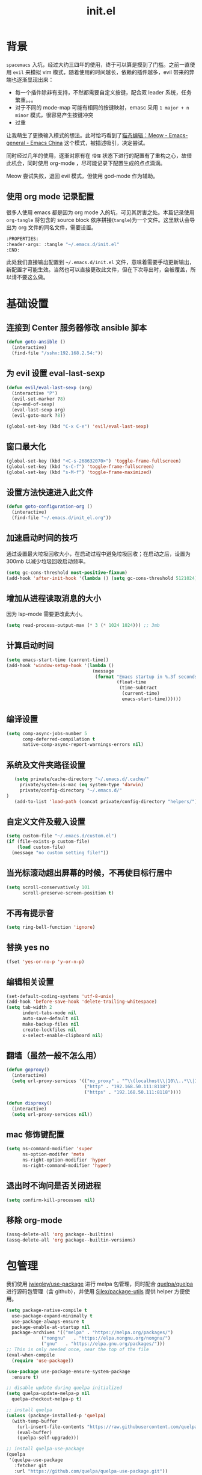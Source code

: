 :PROPERTIES:
:ID:       52F81E86-D8C4-4A74-B8C4-EE0A32CA7100
:header-args: :tangle "~/.emacs.d/init.el"
:END:
#+title: init.el

* 背景
  =spacemacs= 入坑，经过大约三四年的使用，终于可以算是摸到了门槛。之前一直使用 =evil= 来模拟 vim 模式，随着使用的时间越长，依赖的插件越多，evil 带来的弊端也逐渐显现出来：
  - 每一个插件除非有支持，不然都需要自定义按键，配合双 leader 系统，任务繁重。。。
  - 对于不同的 mode-map 可能有相同的按键映射，emasc 采用 =1 major + n minor= 模式，很容易产生按键冲突
  - 过重

  让我萌生了更换输入模式的想法。此时恰巧看到了[[https://emacs-china.org/t/meow/15679][猫态编辑：Meow - Emacs-general - Emacs China]] 这个模式，被描述吸引，决定尝试。

  同时经过几年的使用，逐渐对原有在 =懵懂= 状态下进行的配置有了重构之心，故借此机会，同时使用 org-mode ，尽可能记录下配置生成的点点滴滴。

  Meow 尝试失败，退回 evil 模式，但使用 god-mode 作为辅助。
** 使用 org mode 记录配置
   很多人使用 emacs 都是因为 org mode 入的坑，可见其厉害之处。本篇记录使用 =org-tangle= 将包含的 source block 依序拼接(=tangle=)为一个文件。这里默认会导出为 org 文件的同名文件，需要设置。

   #+begin_src emacs-lisp :tangle no
     :PROPERTIES:
     :header-args: :tangle "~/.emacs.d/init.el"
     :END:
   #+end_src

   此处我们直接输出配置到 =~/.emacs.d/init.el= 文件，意味着需要手动更新输出，新配置才可能生效。当然也可以直接更改此文件，但在下次导出时，会被覆盖，所以请不要这么做。

* 基础设置

** 连接到 Center 服务器修改 ansible 脚本
#+begin_src emacs-lisp
  (defun goto-ansible ()
    (interactive)
    (find-file "/sshx:192.168.2.54:"))
#+end_src
** 为 evil 设置 eval-last-sexp
#+begin_src emacs-lisp
  (defun evil/eval-last-sexp (arg)
    (interactive "P")
    (evil-set-marker ?8)
    (sp-end-of-sexp)
    (eval-last-sexp arg)
    (evil-goto-mark ?8))

  (global-set-key (kbd "C-x C-e") 'evil/eval-last-sexp)
#+end_src
** 窗口最大化
   #+begin_src emacs-lisp
     (global-set-key (kbd "<C-s-268632070>") 'toggle-frame-fullscreen)
     (global-set-key (kbd "s-C-f") 'toggle-frame-fullscreen)
     (global-set-key (kbd "s-M-f") 'toggle-frame-maximized)
   #+end_src

** 设置方法快速进入此文件
   #+begin_src emacs-lisp
     (defun goto-configuration-org ()
       (interactive)
       (find-file "~/.emacs.d/init_el.org"))
   #+end_src
** 加速启动时间的技巧
   通过设置最大垃圾回收大小，在启动过程中避免垃圾回收；在启动之后，设置为 300mb 以减少垃圾回收启动频率。
   #+begin_src emacs-lisp
     (setq gc-cons-threshold most-positive-fixnum)
     (add-hook 'after-init-hook '(lambda () (setq gc-cons-threshold 5121024)))
   #+end_src
** 增加从进程读取消息的大小
   因为 lsp-mode 需要更改此大小。
   #+begin_src emacs-lisp
     (setq read-process-output-max (* 3 (* 1024 1024))) ;; 3mb
   #+end_src
** 计算启动时间
 #+begin_src emacs-lisp
   (setq emacs-start-time (current-time))
   (add-hook 'window-setup-hook '(lambda ()
                                   (message
                                    (format "Emacs startup in %.3f seconds"
                                            (float-time
                                             (time-subtract
                                              (current-time)
                                              emacs-start-time))))))
 #+end_src
** 编译设置
 #+begin_src emacs-lisp
   (setq comp-async-jobs-number 5
         comp-deferred-compilation t
         native-comp-async-report-warnings-errors nil)
 #+end_src
** 系统及文件夹路径设置
 #+begin_src emacs-lisp
   (setq private/cache-directory "~/.emacs.d/.cache/"
	 private/system-is-mac (eq system-type 'darwin)
	 private/config-directory "~/.emacs.d/"
)
   (add-to-list 'load-path (concat private/config-directory "helpers/"))
 #+end_src
** 自定义文件及载入设置
 #+begin_src emacs-lisp
   (setq custom-file "~/.emacs.d/custom.el")
   (if (file-exists-p custom-file)
       (load custom-file)
     (message "no custom setting file!"))
 #+end_src
** 当光标滚动超出屏幕的时候，不再使目标行居中
  #+begin_src emacs-lisp
    (setq scroll-conservatively 101
          scroll-preserve-screen-position t)
  #+end_src
** 不再有提示音
  #+begin_src emacs-lisp
    (setq ring-bell-function 'ignore)
  #+end_src
** 替换 yes no
   #+begin_src emacs-lisp
     (fset 'yes-or-no-p 'y-or-n-p)
   #+end_src
** 编辑相关设置
   #+begin_src emacs-lisp
     (set-default-coding-systems 'utf-8-unix)
     (add-hook 'before-save-hook 'delete-trailing-whitespace)
     (setq tab-width 2
           indent-tabs-mode nil
           auto-save-default nil
           make-backup-files nil
           create-lockfiles nil
           x-select-enable-clipboard nil)
   #+end_src
** 翻墙（虽然一般不怎么用）
   #+begin_src emacs-lisp
     (defun goproxy()
       (interactive)
       (setq url-proxy-services '(("no_proxy" . "^\\(localhost\\|10\\..*\\|192\\.168\\..*\\)")
                                  ("http" . "192.168.50.111:8118")
                                  ("https" . "192.168.50.111:8118"))))

     (defun disproxy()
       (interactive)
       (setq url-proxy-services nil))
   #+end_src
** mac 修饰键配置
   #+begin_src emacs-lisp
     (setq ns-command-modifier 'super
           ns-option-modifer 'meta
           ns-right-option-modifier 'hyper
           ns-right-command-modifier 'hyper)
   #+end_src
** 退出时不询问是否关闭进程
#+begin_src emacs-lisp
  (setq confirm-kill-processes nil)
#+end_src

** 移除 org-mode
#+begin_src emacs-lisp
  (assq-delete-all 'org package--builtins)
  (assq-delete-all 'org package--builtin-versions)
#+end_src
* 包管理
  我们使用 [[https://github.com/jwiegley/use-package][jwiegley/use-package]] 进行 melpa 包管理，同时配合 [[https://github.com/quelpa/quelpa][quelpa/quelpa]] 进行源码包管理（含 github），并使用 [[https://github.com/Silex/package-utils][Silex/package-utils]] 提供 helper 方便使用。

#+begin_src emacs-lisp
  (setq package-native-compile t
	use-package-expand-minimally t
	use-package-always-ensure t
	package-enable-at-startup nil
	package-archives '(("melpa" . "https://melpa.org/packages/")
			   ("nongnu"   . "https://elpa.nongnu.org/nongnu/")
			   ("gnu"   . "https://elpa.gnu.org/packages/")))
  ;; This is only needed once, near the top of the file
  (eval-when-compile
    (require 'use-package))

  (use-package use-package-ensure-system-package
    :ensure t)

  ;; disable update during quelpa initialized
  (setq quelpa-update-melpa-p nil
	quelpa-checkout-melpa-p t)

  ;; install quelpa
  (unless (package-installed-p 'quelpa)
    (with-temp-buffer
      (url-insert-file-contents "https://raw.githubusercontent.com/quelpa/quelpa/master/quelpa.el")
      (eval-buffer)
      (quelpa-self-upgrade)))

  ;; install quelpa-use-package
  (quelpa
   '(quelpa-use-package
     :fetcher git
     :url "https://github.com/quelpa/quelpa-use-package.git"))

  (require 'quelpa-use-package)
  (quelpa-use-package-activate-advice)

  ;;(use-package benchmark-init
  ;;  :config
  ;;  (add-hook 'after-init-hook 'benchmark-init/deactivate))

  (use-package package-utils
    :defer t)
#+end_src
* 环境变量
  #+begin_src emacs-lisp
    (use-package exec-path-from-shell
      :config
      (exec-path-from-shell-initialize))
  #+end_src
* 按键管理
** Evil
经过 Meow 的试用，还是决定退回 evil 了。。。
#+begin_src emacs-lisp
  (use-package evil
    :init
    (setq evil-shift-width 2
	  evil-flash-delay 1
	  evil-want-integration nil
	  evil-undo-system 'undo-redo
	  evil-want-integration t
	  evil-want-keybinding nil)
    (evil-mode)				;
    :config
    (defun copy-to-clipboard()
      "Copies selection to x-clipboard."
      (interactive)
      (if (display-graphic-p)
	  (progn
	    (if (use-region-p)
		(progn
		  (evil-yank (region-beginning) (region-end) t (evil-use-register ?+))
		  (message "Yanked region to clipboard!")
		  (deactivate-mark))
	      (message "No region active; can't yank to clipboard!"))
	    )
	))

    (defun paste-from-clipboard ()
      "Pastes from x-clipboard."
      (interactive)
      (evil-paste-after 1 (evil-use-register ?+))
      )
    (general-define-key
     :states 'insert
     "\C-h" 'delete-backward-char
     "\C-d" 'delete-char)
    (general-define-key
     "s-c" 'copy-to-clipboard
     "s-v" 'paste-from-clipboard)
    (mapc #'evil-declare-ignore-repeat
	  '(kill-this-buffer
	    ido-kill-buffer
	    save-buffer
	    split-window-below
	    split-window-below-and-focus
	    split-window-right
	    split-window-right-and-focus
	    switch-window)))
#+end_src
** 绑定
  +meow 提供了一些全局的绑定方法，但基本均基于 normal state 或者 leader key ，无法根据 keymap 设置按键，故引入 general 。+
#+begin_src emacs-lisp
  (use-package general
    :config
    (general-create-definer common-leader
      :prefix-name "SPC"
      :keymaps 'override
      :non-normal-prefix "C-SPC"
      :prefix "SPC"
      :states '(insert motion normal emacs))
    (general-create-definer local-leader
      :prefix-name "leader"
      :non-normal-prefix "C-,"
      :prefix ","
      :states '(insert motion normal emacs))
    (general-evil-setup)
    (general-auto-unbind-keys)
       (general-create-definer clear-spc
         :prefix-name "NOSPC"
         "SPC" nil)
    (common-leader
      "fed" 'goto-configuration-org
      "SPC" 'counsel-M-x))
#+end_src
** 提示
  keypad 模式由 meow 自己提供按键提示，其他提示由 which-key 提供。
#+begin_src emacs-lisp
  (use-package which-key
    :after god-mode
    :init
    (add-hook 'after-init-hook 'which-key-mode)
    :config
    (which-key-enable-god-mode-support))
#+end_src
** 按键及方法显示
   [[https://github.com/lewang/command-log-mode][lewang/command-log-mode: log commands to buffer]]
#+begin_src emacs-lisp
  (use-package command-log-mode
    :defer t
    :commands (command-log-mode))
#+end_src

** 注释
#+begin_src emacs-lisp
  (use-package evil-nerd-commenter
    :commands (evilnc-comment-or-uncomment-lines)
    :config
    (evilnc-default-hotkeys)
    :general
    (common-leader
      "gc" 'evilnc-comment-or-uncomment-lines))
#+end_src

** 其他 Evil 相关
#+begin_src emacs-lisp
  (use-package evil-matchit
    :hook (prog-mode . evil-matchit-mode))

  (use-package evil-surround
    :after evil
    :config (global-evil-surround-mode t)
    :general
    (general-define-key
     :states 'motion
     "s" 'evil-surround-region))

  (use-package evil-embrace
    :after evil-surround
    :config
    (evil-embrace-enable-evil-surround-integration))

  (use-package evil-visualstar
    :after evil
    :init
    (global-evil-visualstar-mode)
    :config
    (setq evil-visualstar/persistent t))
  (use-package evil-collection
    :after evil
    :config
    (evil-collection-init))
#+end_src
** 快捷键辅助 god-mode
#+begin_src emacs-lisp
  (use-package god-mode
    :config
    (setq god-mode-alist '((nil . "C-") ("m" . "M-") ("G" . "C-M-")))
    (evil-define-key 'god global-map "<escape>" 'evil-god-state-bail))

  (defun private/god-start ()
    (interactive)
    (evil-execute-in-god-state)
    (god-mode-self-insert))

  (use-package evil-god-state
    :general
    (common-leader
      "c" 'private/god-start
      "x" 'private/god-start
      "m" 'private/god-start
      "G" 'private/god-start))
#+end_src
* 外观
** modeline
#+begin_src emacs-lisp :tangle no
  (defun my-doom-modeline--font-height ()
    "Calculate the actual char height of the mode-line."
    (+ (frame-char-height) 2))

  (use-package doom-modeline
    :init
    (add-hook 'after-init-hook (lambda ()
				 (doom-modeline-mode)
				 (column-number-mode)
				 (doom-modeline-def-modeline 'my-line
				   '(bar workspace-name modals buffer-info buffer-position)
				   '(input-method checker major-mode parrot lsp))
				 (defun setup-custom-doom-modeline ()
				   (interactive)
				   (doom-modeline-set-modeline 'my-line 'default))
				 (setup-custom-doom-modeline)))
    :config
    (advice-add 'doom-modeline--font-height :override 'my-doom-modeline--font-height)
    ;; (set-face-attribute 'mode-line nil :height 100)
    ;; (set-face-attribute 'mode-line-inactive nil :height 100)
    (setq doom-modeline-buffer-modification-icon nil
	  doom-modeline-buffer-state-icon nil
	  doom-modeline-buffer-file-name-style 'file-name))
#+end_src
#+begin_src emacs-lisp
  (use-package spaceline
    :init
    (setq powerline-image-apple-rgb t
	  powerline-height 24
	  spaceline-buffer-size-p nil
	  spaceline-evil-state-p t
	  spaceline-flycheck-error-p t
	  spaceline-flycheck-warning-p t
	  spaceline-flycheck-info-p t
	  spaceline-minor-modes-p nil
	  spaceline-anzu-p t
	  spaceline-projectile-root-p nil
	  spaceline-version-control-p nil
	  spaceline-org-pomodoro-p nil
	  powerline-default-separator 'box
	  spaceline-separator-dir-left '(right . right)
	  spaceline-separator-dir-right '(left . left)
	  spaceline-highlight-face-func 'spaceline-highlight-face-evil-state
	  spaceline-workspace-numbers-unicode t)
    (add-hook 'after-init-hook #'spaceline-emacs-theme))
#+end_src

#+begin_src emacs-lisp
  (use-package evil-anzu
    :init
    (global-anzu-mode +1)
    (setq anzu-cons-mode-line-p nil))
#+end_src
** theme
#+begin_src emacs-lisp
  (use-package doom-themes
    :init
    (setq doom-themes-enable-bold t
	  doom-themes-enable-italic t)
    (defun load-doom-theme (frame)
      (select-frame frame)
      (load-theme 'doom-one t))
    (if (daemonp)
	(add-hook 'after-make-frame-functions 'load-doom-theme)
      (load-theme 'doom-one t)))
#+end_src

** 关闭滚动条和工具条
   #+begin_src emacs-lisp
     (scroll-bar-mode -1)
     (tool-bar-mode -1)
   #+end_src

** 小猫咪 nyan-mode
#+begin_src emacs-lisp
  (use-package nyan-mode
    :init
    (add-hook 'after-init-hook 'nyan-mode))
#+end_src
** 彩色括号及高亮TODO
   #+begin_src emacs-lisp
     (use-package rainbow-delimiters
       :hook (prog-mode . rainbow-delimiters-mode))

     (use-package hl-todo
       :hook (prog-mode . hl-todo-mode))
   #+end_src
** posframe
   #+begin_src emacs-lisp
     (use-package posframe
       :defer t)
   #+end_src
** 不显示欢迎界面
   #+begin_src emacs-lisp
     (setq inhibit-startup-screen t)
   #+end_src
** 显示 region 中的空格和 tab
本身是有个模式可以全局显示空格和 tab 的，但是平时也不怎么用不到，也丑，就先算了。。。现在发现了一个只针对 region 显示的，感觉应该挺好用的。。。
#+begin_src emacs-lisp
  (use-package whitespace4r
    :quelpa (whitespace4r :fetcher github :repo "twlz0ne/whitespace4r.el" :branch "main")
    :init
    (whitespace4r-mode))
#+end_src

#+RESULTS:
: whitespace4r

* 窗口管理
  因为 centaur tabs 有点问题，所以先禁止掉。
  快捷键设置向 item 靠拢。
   #+begin_src emacs-lisp :tangle no
     (use-package centaur-tabs
       :defer t
       :config
       (general-define-key
        "s-1" 'centaur-tabs-select-visible-tab
        "s-2" 'centaur-tabs-select-visible-tab
        "s-3" 'centaur-tabs-select-visible-tab
        "s-4" 'centaur-tabs-select-visible-tab
        "s-5" 'centaur-tabs-select-visible-tab
        "s-6" 'centaur-tabs-select-visible-tab
        "s-7" 'centaur-tabs-select-visible-tab
        "s-t" 'centaur-tabs--create-new-tab)
       (centaur-tabs-mode t)
       (setq centaur-tabs-height 20
             centaur-tabs-set-bar 'left
             centaur-tabs-close-button "x"
             centaur-tabs-set-close-button nil
             ;;centaur-tabs--buffer-show-groups t
             centaur-tabs-set-modified-marker t
             ;;centaur-tabs-label-fixed-length 10
             centaur-tabs-set-icons t))
   #+end_src

   #+begin_src emacs-lisp
     (use-package eyebrowse
       :defer t
       :init
       (add-hook 'after-init-hook 'eyebrowse-mode)
       (setq eyebrowse-keymap-prefix "")
       :config
       (general-define-key
	"H-1" 'eyebrowse-switch-to-window-config-1
	"H-2" 'eyebrowse-switch-to-window-config-2
	"H-3" 'eyebrowse-switch-to-window-config-3
	"H-4" 'eyebrowse-switch-to-window-config-4
	"H-5" 'eyebrowse-switch-to-window-config-5
	"H-6" 'eyebrowse-switch-to-window-config-6
	"H-7" 'eyebrowse-switch-to-window-config-7
	"H-8" 'eyebrowse-switch-to-window-config-8
	"H-9" 'eyebrowse-switch-to-window-config-9
	"H-`" 'eyebrowse-rename-window-config
	"H-q" 'eyebrowse-close-window-config
	"s-t" 'eyebrowse-create-window-config))

     (use-package switch-window
       :init
       (setq switch-window-auto-resize-window t
	     switch-window-minibuffer-shortcut ?z)
       (general-define-key
	"s-d" 'switch-window-then-split-right
	"s-[" 'windmove-left
	"s-]" 'windmove-right
	"s-w" 'delete-window
	"H-t" 'switch-window))
   #+end_src
* 自动 revert
  #+begin_src emacs-lisp :tangle no
    (use-package autorevert
      :defer t
      :ensure nil
      :hook (after-init . global-auto-revert-mode))
  #+end_src
* 字体及输入法（中文）

#+begin_src c :tangle "~/.emacs.d/helpers/emacs-module.h"

  /* emacs-module.h - GNU Emacs module API.

     Copyright (C) 2015-2016 Free Software Foundation, Inc.

     This file is part of GNU Emacs.

     GNU Emacs is free software: you can redistribute it and/or modify
     it under the terms of the GNU General Public License as published by
     the Free Software Foundation, either version 3 of the License, or (at
     your option) any later version.

     GNU Emacs is distributed in the hope that it will be useful,
     but WITHOUT ANY WARRANTY; without even the implied warranty of
     MERCHANTABILITY or FITNESS FOR A PARTICULAR PURPOSE.  See the
     GNU General Public License for more details.

     You should have received a copy of the GNU General Public License
     along with GNU Emacs.  If not, see <http://www.gnu.org/licenses/>.  */

  #ifndef EMACS_MODULE_H
  #define EMACS_MODULE_H

  #include <stdint.h>
  #include <stddef.h>
  #include <stdbool.h>

  #if defined __cplusplus && __cplusplus >= 201103L
  # define EMACS_NOEXCEPT noexcept
  #else
  # define EMACS_NOEXCEPT
  #endif

  #ifdef __cplusplus
  extern "C" {
  #endif

    /* Current environment.  */
    typedef struct emacs_env_25 emacs_env;

    /* Opaque pointer representing an Emacs Lisp value.
       BEWARE: Do not assume NULL is a valid value!  */
    typedef struct emacs_value_tag *emacs_value;

    enum emacs_arity { emacs_variadic_function = -2 };

    /* Struct passed to a module init function (emacs_module_init).  */
    struct emacs_runtime
    {
      /* Structure size (for version checking).  */
      ptrdiff_t size;

      /* Private data; users should not touch this.  */
      struct emacs_runtime_private *private_members;

      /* Return an environment pointer.  */
      emacs_env *(*get_environment) (struct emacs_runtime *ert);
    };


    /* Function prototype for the module init function.  */
    typedef int (*emacs_init_function) (struct emacs_runtime *ert);

    /* Function prototype for the module Lisp functions.  */
    typedef emacs_value (*emacs_subr) (emacs_env *env, ptrdiff_t nargs,
				       emacs_value args[], void *data);

    /* Possible Emacs function call outcomes.  */
    enum emacs_funcall_exit
      {
	/* Function has returned normally.  */
	emacs_funcall_exit_return = 0,

	/* Function has signaled an error using `signal'.  */
	emacs_funcall_exit_signal = 1,

	/* Function has exit using `throw'.  */
	emacs_funcall_exit_throw = 2,
      };

    struct emacs_env_25
    {
      /* Structure size (for version checking).  */
      ptrdiff_t size;

      /* Private data; users should not touch this.  */
      struct emacs_env_private *private_members;

      /* Memory management.  */

      emacs_value (*make_global_ref) (emacs_env *env,
				      emacs_value any_reference);

      void (*free_global_ref) (emacs_env *env,
			       emacs_value global_reference);

      /* Non-local exit handling.  */

      enum emacs_funcall_exit (*non_local_exit_check) (emacs_env *env);

      void (*non_local_exit_clear) (emacs_env *env);

      enum emacs_funcall_exit (*non_local_exit_get)
      (emacs_env *env,
       emacs_value *non_local_exit_symbol_out,
       emacs_value *non_local_exit_data_out);

      void (*non_local_exit_signal) (emacs_env *env,
				     emacs_value non_local_exit_symbol,
				     emacs_value non_local_exit_data);

      void (*non_local_exit_throw) (emacs_env *env,
				    emacs_value tag,
				    emacs_value value);

      /* Function registration.  */

      emacs_value (*make_function) (emacs_env *env,
				    ptrdiff_t min_arity,
				    ptrdiff_t max_arity,
				    emacs_value (*function) (emacs_env *env,
							     ptrdiff_t nargs,
							     emacs_value args[],
							     void *)
				    EMACS_NOEXCEPT,
				    const char *documentation,
				    void *data);

      emacs_value (*funcall) (emacs_env *env,
			      emacs_value function,
			      ptrdiff_t nargs,
			      emacs_value args[]);

      emacs_value (*intern) (emacs_env *env,
			     const char *symbol_name);

      /* Type conversion.  */

      emacs_value (*type_of) (emacs_env *env,
			      emacs_value value);

      bool (*is_not_nil) (emacs_env *env, emacs_value value);

      bool (*eq) (emacs_env *env, emacs_value a, emacs_value b);

      intmax_t (*extract_integer) (emacs_env *env, emacs_value value);

      emacs_value (*make_integer) (emacs_env *env, intmax_t value);

      double (*extract_float) (emacs_env *env, emacs_value value);

      emacs_value (*make_float) (emacs_env *env, double value);

      /* Copy the content of the Lisp string VALUE to BUFFER as an utf8
	 null-terminated string.

	 SIZE must point to the total size of the buffer.  If BUFFER is
	 NULL or if SIZE is not big enough, write the required buffer size
	 to SIZE and return false.

	 Note that SIZE must include the last null byte (e.g. "abc" needs
	 a buffer of size 4).

	 Return true if the string was successfully copied.  */

      bool (*copy_string_contents) (emacs_env *env,
				    emacs_value value,
				    char *buffer,
				    ptrdiff_t *size_inout);

      /* Create a Lisp string from a utf8 encoded string.  */
      emacs_value (*make_string) (emacs_env *env,
				  const char *contents, ptrdiff_t length);

      /* Embedded pointer type.  */
      emacs_value (*make_user_ptr) (emacs_env *env,
				    void (*fin) (void *) EMACS_NOEXCEPT,
				    void *ptr);

      void *(*get_user_ptr) (emacs_env *env, emacs_value uptr);
      void (*set_user_ptr) (emacs_env *env, emacs_value uptr, void *ptr);

      void (*(*get_user_finalizer) (emacs_env *env, emacs_value uptr))
      (void *) EMACS_NOEXCEPT;
      void (*set_user_finalizer) (emacs_env *env,
				  emacs_value uptr,
				  void (*fin) (void *) EMACS_NOEXCEPT);

      /* Vector functions.  */
      emacs_value (*vec_get) (emacs_env *env, emacs_value vec, ptrdiff_t i);

      void (*vec_set) (emacs_env *env, emacs_value vec, ptrdiff_t i,
		       emacs_value val);

      ptrdiff_t (*vec_size) (emacs_env *env, emacs_value vec);
    };

    /* Every module should define a function as follows.  */
    extern int emacs_module_init (struct emacs_runtime *ert);

  #ifdef __cplusplus
  }
  #endif

  #endif /* EMACS_MODULE_H */
#+end_src

#+begin_src emacs-lisp
  (setq private/rime-directory (concat private/config-directory "rime/")
	rime-emacs-module-header-root (concat private/config-directory "helpers/"))

  (use-package cnfonts
    :ensure t
    :after all-the-icons
    :init
    (add-hook 'cnfonts-set-font-finish-hook '(lambda (fontsizes-list)
					       (set-fontset-font t 'unicode (font-spec :family "all-the-icons") nil 'append)))
    (add-hook 'after-init-hook 'cnfonts-enable)
    (setq cnfonts-use-face-font-rescale t
	  cnfonts-default-fontsize 24)
    :config
    (general-define-key
     "s-=" 'cnfonts-increase-fontsize
     "s--" 'cnfonts-decrease-fontsize))

  (use-package rime
    :defer t
    :custom
    (default-input-method "rime")
    :init
    (setq rime-librime-root (concat private/rime-directory "dist/")
	  rime-show-candidate 'posframe
	  rime-posframe-style 'vertical
	  rime-show-preedit 'inline
	  rime-disable-predicates '(rime-predicate-hydra-p
				    rime-predicate-prog-in-code-p
				    rime-predicate-punctuation-after-ascii-p))
    (global-set-key (kbd "s-SPC") 'toggle-input-method)
    (general-define-key
     :keymaps 'rime-active-mode-map
     "M-j" 'rime-inline-ascii))
#+end_src
* Org Mode
  算是重头戏了。。。我也是菜鸟，之前使用 evil 自定义按键，其实有些功能是很少用的。这次换为 =meow= 之后，使用原生快捷键看看效果。
** org 根路径
   真实路径在 icloud 中。
#+begin_src emacs-lisp
  (setq base-directory  (file-truename "~/KentonBase/")
	private/book-directory (concat base-directory "publications/")
	org-directory (concat base-directory "orgs/"))
#+end_src
** Org-capture
#+begin_src emacs-lisp
  (use-package org-mac-link
    :after org
    :quelpa (org-mac-link :fetcher gitlab :repo "aimebertrand/org-mac-link" :branch "main")
    :commands (org-mac-skim-insert-page
	       org-mac-safari-insert-frontmost-url
	       org-mac-finder-insert-selected))
#+end_src
** Ebook Reader
   org-mode 用来干嘛呢？对吧？
*** epub
#+begin_src emacs-lisp
  (use-package nov
    :mode ("\\.epub\\'" . nov-mode)
    :init
    (setq nov-save-place-file (concat org-directory "nov-places"))
    :config
    (clear-spc
      :keymaps 'nov-mode-map))
    #+end_src
*** pdf(skim)
    #+begin_src emacs-lisp :tangle "~/.emacs.d/helpers/skim.el"
      ;;; Public Domain by Stian Haklev 2014
      ;;; heavily under construction, mostly built for my own use, but
      ;;; feel free to improve and make more general
      ;;; I keep all my academic PDFs in the same directory, and want special
      ;;; handling for them - eventually I'll check if the PDF is in that dir
      ;;; and if not, I'll insert the whole path in the org-link etc.

      ;;; based on https://github.com/houshuang/skim-emacs/blob/master/skim.el

      (require 'org-mac-link)

      (defun skim-page (&optional offset)
	(interactive)
	(when (not offset) (setq offset 1))
	(do-applescript (format "
      tell document 1 of application \"Skim\" to set a to index of current page
      tell document 1 of application \"Skim\" to go to page (a + %d)
      a" offset)))

      (defun skim-page-absolute (offset)
	(interactive)
	(do-applescript (format "
      tell document 1 of application \"Skim\" to set a to index of current page
      tell document 1 of application \"Skim\" to go to page %d
      a" offset)))

      (defun skim-goto (page)
	(interactive "nPDF Page: ")
	(skim-page-absolute page))
      ;; (defun skim-get-highlights ()
      ;;   (interactive)
      ;;   (insert (do-applescript "
      ;; tell application \"Skim\"
      ;; 	set pageNotes to notes of page 3 of document 1
      ;; 	set out to \"\"
      ;; 	repeat with i in pageNotes
      ;; 		set txt to get text of i
      ;; 		set out to out & txt & \"\n\n\"
      ;; 	end repeat
      ;; end tell
      ;; out")))

      (defun skim-current-page ()
	(interactive)
	(skim-page 0))

      (defun skim-current-file ()
	(interactive)
	(do-applescript "tell document 1 of application \"Skim\" to set a to name
      a"))

      (defun skim-next-page ()
	(interactive)
	(skim-page 1))

      (defun skim-prev-page ()
	(interactive)
	(skim-page -1))

      (defun skim-kill-other-windows ()
	(interactive)
	(do-applescript "
      tell application \"Skim\"
	      set mainID to id of front window
	      -- insert your code
	      close (every window whose id ≠ mainID)
      end tell"))

      (defun open-link-in-skim ()
	(interactive)
	(let ((link (org-element-context)))
	  (if (string-equal (org-element-property :type link) "skim")
	      (progn
		(org-mac-skim-open (org-element-property :path link))
		(skim-kill-other-windows)
		(sleep-for 0 100)
		(do-applescript "tell application \"Emacs\" to activate"))
	    (message "It's not a skim link !!!"))))


      (defun skim-insert-book-link ()
	(interactive)
	(insert (skim-book-link)))

      (defun skim-insert-page-link ()
	(interactive)
	(insert (skim-page-link-without-book-name)))

      (defun skim-book-link ()
	"get book link into org with page 1 and description don't contain page number"
	(let* ((link-and-descr (as-get-skim-page-link))
	       (split-link (split-string link-and-descr "::split::"))
	       (link (car split-link))
	       (description (cadr split-link))
	       (book-link (concat (link-to-book link) "::1"))
	       (book-name (book-name description))
	       (org-link))
	  (when (not (string= link ""))
	    (setq org-link (org-link-make-string book-link book-name)))
	  (kill-new org-link)
	  org-link))

      (defun skim-page-link-without-book-name ()
	"only get page link with page number as description (without book name)"
	(let* ((link-and-descr (as-get-skim-page-link))
	       (split-link (split-string link-and-descr "::split::"))
	       (link (car split-link))
	       (description (cadr split-link))
	       (page-number (concat "p." (page-number description)))
	       (org-link))
	  (when (not (string= link ""))
	    (setq org-link (org-link-make-string link page-number)))
	  (kill-new org-link)
	  org-link))

      (defun link-to-book (link)
	(s-join "" (reverse (cdr (reverse (split-string link "::"))))))

      (defun page-number (description)
	(car (reverse (split-string description ", p\\."))))

      (defun book-name (description)
	(s-join "" (reverse (cdr (reverse (split-string description ", p\\."))))))

      (provide 'skim)
    #+end_src
*** DONE 设置翻页快捷键
    - State "DONE"       from "TODO"       [2021-11-14 Sun 21:55]
    检测当前是否有 nov buffer ，如果有，则执行 nov 翻页，否则执行 skim 翻页。
#+begin_src emacs-lisp
  (require 'skim)

  (defun nov-buffer-in-current ()
    (cl-find-if
     (lambda (window)
       (with-current-buffer (window-buffer window) (eq major-mode 'nov-mode)))
     (window-list)))

  (defun reader/scroll-up (arg)
    (interactive "P")
    (let ((nov-window (nov-buffer-in-current))
	  (current-window (get-buffer-window)))
      (if nov-window
	  (progn
	    (select-window nov-window)
	    (nov-scroll-up arg)
	    (select-window current-window))
	(skim-next-page))))

  (defun reader/scroll-down (arg)
    (interactive "P")
    (let ((nov-window (nov-buffer-in-current))
	  (current-window (get-buffer-window)))
      (if nov-window
	  (progn
	    (select-window nov-window)
	    (nov-scroll-down arg)
	    (select-window current-window))
	(skim-prev-page))))

  (defun reader/goto-pdf-first-page-or-nov-toc ()
    (interactive)
    (let ((nov-window (nov-buffer-in-current))
	  (current-window (get-buffer-window)))
      (if nov-window
	  (progn
	    (select-window nov-window)
	    (nov-goto-toc)
	    (select-window current-window))
	(skim-goto 1))))

#+end_src
** Helpers
*** tab 循环展开图片
#+begin_src emacs-lisp
  ;;; Only display inline images under current subtree.
  (defun org-display-subtree-inline-images (&optional state)
    "Toggle the display of inline images under current subtree.
  INCLUDE-LINKED is passed to `org-display-inline-images'."
    (interactive)
    (save-excursion
      (save-restriction
	(org-narrow-to-subtree)
	(let* ((beg (point-min))
	       (end (point-max))
	       (image-overlays (cl-intersection
				org-inline-image-overlays
				(overlays-in beg end)))
	       (display-inline-images-local
		(lambda ()
		  (org-display-inline-images t t beg end)
		  (setq image-overlays (cl-intersection
					org-inline-image-overlays
					(overlays-in beg end)))
		  (if (and (org-called-interactively-p) image-overlays)
		      (message "%d images displayed inline"
			       (length image-overlays)))))
	       (hide-inline-images-local
		(lambda ()
		  (org-remove-inline-images)
		  (message "Inline image display turned off"))))
	  (if state
	      (pcase state
		('subtree
		 (funcall display-inline-images-local))
		('folded
		 (funcall hide-inline-images-local)))
	    (if image-overlays
		(funcall display-inline-images-local)
	      (funcall hide-inline-images-local)))))))
#+end_src

*** 循环展开 properties
#+begin_src emacs-lisp
  (defun org-hide-properties ()
    "Hide all org-mode headline property drawers in buffer. Could be slow if it has a lot of overlays."
    (interactive)
    (save-excursion
      (goto-char (point-min))
      (while (re-search-forward
	      "^ *:properties:\n\\( *:.+?:.*\n\\)+ *:end:\n" nil t)
	(let ((ov_this (make-overlay (match-beginning 0) (match-end 0))))
	  (overlay-put ov_this 'display "")
	  (overlay-put ov_this 'hidden-prop-drawer t))))
    (put 'org-toggle-properties-hide-state 'state 'hidden))

  (defun org-show-properties ()
    "Show all org-mode property drawers hidden by org-hide-properties."
    (interactive)
    (remove-overlays (point-min) (point-max) 'hidden-prop-drawer t)
    (put 'org-toggle-properties-hide-state 'state 'shown))

  (defun org-toggle-properties ()
    "Toggle visibility of property drawers."
    (interactive)
    (if (eq (get 'org-toggle-properties-hide-state 'state) 'hidden)
	(org-show-properties)
      (org-hide-properties)))
#+end_src

*** mac 通知
依赖于终端软件 =terminal-notifier= 。
#+begin_src emacs-lisp
  (defun notify-osx (title message)
  (call-process "terminal-notifier"
                nil 0 nil
                "-group" "Emacs"
                "-title" title
                "-sender" "org.gnu.Emacs"
                "-mesage" message
                "-activate" "org.gnu.Emacs"))
#+end_src
** Org-babel
*** elixir
    #+begin_src emacs-lisp
      (use-package ob-elixir :after org)
    #+end_src
** 本体
#+begin_src emacs-lisp
  (use-package org
    :pin gnu
    :ensure nil
    :ensure-system-package terminal-notifier
    :defer t
    :init
    (org-babel-do-load-languages
     'org-babel-load-languages
     '((emacs-lisp . t)
       (elixir . t)
       (org . t)
       (haskell . t)
       (lisp . t)
       (plantuml . t)))
    ;;(R . t)))
    :config
    ;;; auto display inline images on Org TAB cycle expand headlines.
    ;; (add-hook 'org-mode-hook 'scimax-src-keymap-mode)
    (add-hook 'org-cycle-hook #'org-display-subtree-inline-images)
    (add-to-list 'org-export-backends 'md)
    (setq org-todo-keywords '((sequence "TODO(t/!)" "WAIT(w/!)" "|" "DONE(d/!)" "DELEGATED(g@)" "CANCELED(c@)"))
	  ;; org-default-notes-file org-agenda-file
	  org-archive-location (concat org-directory "Archived/" "%s_archive::")
	  org-id-locations-file (concat org-directory ".org-id-locations")
	  org-plantuml-jar-path (concat private/config-directory "plantuml-1.2021.16.jar")
	  org-log-done nil
	  ;; (nconc org-modules '(org-id))
	  ;; org-refile-targets '((org-agenda-files :maxlevel . 2))
	  org-refile-use-outline-path 'file
	  org-outline-path-complete-in-steps nil
	  org-refile-allow-creating-parent-nodes 'confirm
	  org-refile-use-cache t
	  org-startup-truncated nil
	  org-confirm-babel-evaluate nil
	  org-M-RET-may-split-line '((headline . nil) (item . nil) (default . t))
	  org-html-validation-link nil)
    ;; refresh cache when emacs idle 5 mins
    (run-with-idle-timer 300 t (lambda ()
				 (org-refile-cache-clear)
				 ;; (org-refile-get-targets)
				 (org-roam-db-sync))))
#+end_src
** 美观
   有时候反而觉得原始状态挺好看。。。而且这个插件极度影响性能。。。所以先禁止掉。
#+begin_src emacs-lisp :tangle no
  (use-package org-bullets
    :hook (org-mode . org-bullets-mode))
#+end_src
** TODO Org-ref
     查阅相关资料后，对于我这种没有知识整理，文档输出的人废物来说，无用。。。
     又发现想作到笔记的精确对应（按之前方案只能对应到页），几个成熟方案还是需要他。。。
     这里有个问题，是默认从 calibredb 生成的 bibtex 文件的 key 包含有中括号，会影响 org-ref 的解析，所以需要注意更改导出的 key 格式。

     #+begin_src emacs-lisp
       (setq publication-bib (concat base-directory "publication_catelog.bib")
	     collections-bib (concat base-directory "collections.bib"))

       (use-package ivy-bibtex
	 :defer t
	 :init
	 (setq bibtex-completion-bibliography `(,publication-bib)
	       bibtex-completion-pdf-field "file"
	       bibtex-completion-notes-path org-directory
	       bibtex-completion-library-path (concat base-directory "collections/")
	       bibtex-completion-display-formats '((article . "${=has-pdf=:1}${=has-note=:1} ${=type=:4} ${title:*} ${journal:40}")
						   (inbook . "${=has-pdf=:1}${=has-note=:1} ${=type=:4} ${title:*} Chapter ${chapter:32}")
						   (incollection . "${=has-pdf=:1}${=has-note=:1} ${=type=:4} ${title:*} ${booktitle:40}")
						   (inproceedings . "${=has-pdf=:1}${=has-note=:1} ${=type=:4} ${title:*} ${booktitle:40}")
						   (t . "${=has-pdf=:1}${=has-note=:1} ${=type=:4} ${title:*}"))
	       bibtex-completion-pdf-extension '(".pdf" ".djvu")))
       (use-package org-ref
	 :after org
	 :init
	 (setq reftex-default-bibliography `(,publication-bib ,collections-bib)
	       ;;org-ref-bibliography-notes (concat org-directory "ref-notes.org")
	       org-ref-default-bibliography `(,publication-bib ,collections-bib)
	       ;;org-ref-pdf-directory private/book-directory
	       calibredb-ref-default-bibliography publication-bib
	       org-ref-get-pdf-filename-function 'org-ref-get-mendeley-filename)
	 (require 'bibtex)

	 (setq bibtex-autokey-year-length 4
	       bibtex-autokey-name-year-separator "-"
	       bibtex-autokey-year-title-separator "-"
	       bibtex-autokey-titleword-separator "-"
	       bibtex-autokey-titlewords 2
	       bibtex-autokey-titlewords-stretch 1
	       bibtex-autokey-titleword-length 5
	       org-ref-bibtex-hydra-key-binding (kbd "H-b"))

	 (require 'org-ref-ivy)

	 (setq org-ref-insert-link-function 'org-ref-insert-link-hydra/body
	       org-ref-insert-cite-function 'org-ref-cite-insert-ivy
	       org-ref-insert-label-function 'org-ref-insert-label-link
	       org-ref-insert-ref-function 'org-ref-insert-ref-link
	       org-ref-cite-onclick-function (lambda (_) (org-ref-citation-hydra/body))))
       ;; org-ref-completion-library 'org-ref-ivy-cite-completion))

     #+end_src
** Agenda
#+begin_src emacs-lisp
  (defun org-refresh-agenda-files ()
    (interactive)
    (setq org-agenda-files (directory-files (concat org-directory "journal/") t ".org")))
#+end_src
** Bookmark
   使用 org 文件做了一个收藏夹。
#+begin_src emacs-lisp
  (setq private/bookmark-file (concat org-directory "bookmarks.org"))
  (defun open-bookmarks ()
    (interactive)
    (if (buffer-live-p "bookmarks.org")
	(pop-to-buffer "bookmarks.org")
      (find-file private/bookmark-file)))
#+end_src
** Org-roam
#+begin_src emacs-lisp
  (use-package org-roam
    :init
    (add-hook 'after-init-hook 'org-roam-setup)
    (setq org-roam-v2-ack t
	  org-roam-directory org-directory
	  org-roam-db-gc-threshold most-positive-fixnum
	  org-roam-db-location (concat org-directory "org-roam.db")
	  org-roam-dailies-directory "journal/")

    (require 'org-roam-protocol)
    :config
    (setq org-roam-node-display-template "${hierarchy:*}
  ${tags:20}")
    (setq org-roam-completion-everywhere t)
    (setq org-roam-completion-system 'ivy)
    (setq org-roam-capture-ref-templates
	  '(("b" "Bookmark" plain "%?\n*** ${title}\n:PROPERTIES:\n:ID: %(org-id-new)\n:ROAM_REFS: ${ref}\n:ROAM_EXCLUDE: t\n:END:" :if-new (file+olp "%(symbol-value 'bookmark-file)" ("Uncategorized")) :immediate-finish t :unnarrowed t :empty-lines-after 1))) ;;
    (setq org-roam-dailies-capture-templates
	  '(("d" "dailies" entry "* %<%R> %?" :target (file+head "%<%Y%m%d-%W>.org" "#+title: %<%Y-%m-%d>\n"))))
    ;; must after use-package org-roam
    (cl-defmethod org-roam-node-filetitle ((node org-roam-node))
      "Return the file TITLE for the node."
      (org-roam-get-keyword "TITLE" (org-roam-node-file node)))
    (cl-defmethod org-roam-node-hierarchy ((node org-roam-node))
      "Return the hierarchy for the node."
      (let ((title (org-roam-node-title node))
	    (olp (org-roam-node-olp node))
	    (level (org-roam-node-level node))
	    (filetitle (org-roam-node-filetitle node)))
	(concat
	 (if (> level 0) (concat filetitle " > "))
	 (if (> level 1) (concat (string-join olp " > ") " > "))
	 title))
      ))

  (use-package org-roam-bibtex
    :after org-roam)
#+end_src
** Org-clock
#+begin_src emacs-lisp
    (setq org-clock-clocked-in-display nil
	  org-clock-mode-line-total 'current)
#+end_src
** Org-pomodoro
   番茄钟。但暂不使用。
#+begin_src emacs-lisp :tangle no
  (use-package org-pomodoro
    :commands org-pomodoro
    :config
    (add-hook 'org-pomodoro-finished-hook
	      (lambda()
		(notify-osx "Pomodoro completed!" "Time for a break.")))
    (add-hook 'org-pomodoro-break-finished-hook
	      (lambda()
		(notify-osx "Pomodoro Short Break Finished!" "Ready for Another?")))
    (add-hook 'org-pomodoro-long-break-finished-hook
	      (lambda()
		(notify-osx "Pomodoro Long Break Finished!" "Ready for Another?")))
    (add-hook 'org-pomodoro-killed-hook
	      (lambda()
		(notify-osx "Pomodoro Killed!" "One does not simply kill a pomodoro!"))))
#+end_src
** Org-download
#+begin_src emacs-lisp
  (use-package org-download
    :after org
    :config
    (setq org-download-method 'directory
	  org-image-actual-width nil
	  org-download-screenshot-method "screencapture -i %s"
	  org-download-display-inline-images 'posframe
	  ;; disable DOWNLOAD link
	  org-download-annotate-function (lambda (_link) "")
	  org-download-image-attr-list '("#+ATTR_HTML: :width 70% :align center"))
    (setq-default org-download-image-dir (concat org-directory "images/")))
#+end_src
** Toc-org
#+begin_src emacs-lisp
  (use-package toc-org
    :init
    (add-hook 'org-mode-hook 'toc-org-mode))
#+end_src
** ox-hugo
#+begin_src emacs-lisp
  (use-package ox-hugo
    :after ox)
#+end_src
** Org-media-note
#+begin_src emacs-lisp
  (use-package org-media-note
    :hook (org-mode .  org-media-note-mode)
    :quelpa (org-media-note :fetcher github :repo "yuchen-lea/org-media-note" :branch "master")
    :config
    (require 'org-attach)
    (setq org-media-note-screenshot-image-dir (concat org-directory "images/org-media/")))
#+end_src
** KeyBindings
   整体规划 org-mode 的按键。涉及到默认按键更改、全局按键、org-mode 按键。
#+begin_src emacs-lisp
    (general-define-key
     :keymaps 'org-mode-map
     "C-c C-r" nil
     "C-c r" 'org-reveal
     "C-s-4" 'org-download-screenshot
     "H-v" 'org-media-note-hydra/body
     "C-c ]" 'org-ref-insert-link)

    (general-define-key
     :prefix "C-c C-r"
     "C-d" '(:ignore t :which-key "org-dailies")
     "C-d C-t" 'org-roam-dailies-goto-today
     "C-d C-d" 'org-roam-dailies-goto-date
     "C-d C-p" 'org-roam-dailies-goto-previous-note
     "C-d C-n" 'org-roam-dailies-goto-next-note
     "C-f" 'org-roam-node-find)

    (common-leader
     "d" '(:ignore t :which-key "org-dailies")
     "t" 'org-roam-dailies-goto-today
     "d" 'org-roam-dailies-goto-date
     "p" 'org-roam-dailies-goto-previous-note
     "n" 'org-roam-dailies-goto-next-note)

    (common-leader
     "r" '(:ignore t :which-key "org-roam")
     "rf" 'org-roam-node-find
     "rr" 'org-roam-buffer-toggle)

    (local-leader
     :keymaps 'org-mode-map
     "i" '(:ignore t :which-key "insert")
     "ii" 'org-roam-node-insert
     "ia" 'org-roam-alias-add
     "ir" 'org-roam-ref-add
     "it" 'org-roam-tag-add
     "l" '(:ignore t :which-key "link")
     "lr" 'org-mac-skim-insert-page ;; skim
     "ls"  'org-mac-safari-insert-frontmost-url ;; internet
     "lf"  'org-mac-finder-insert-selected ;; finder
     "ll" 'org-store-link
     "li" 'org-insert-last-stored-link)

    (general-define-key
     :keymaps 'org-mode-map
     "M-o" 'reader/goto-pdf-first-page-or-nov-toc
     "M-n" 'reader/scroll-up
     "M-p" 'reader/scroll-down)

    (general-define-key
     :keymaps 'nov-mode-map
     "M-n" 'nov-scroll-up
     "M-p" 'nov-scroll-down)

    (general-define-key
     :keymaps 'org-mode-map
     :prefix "C-c C-r"
     "r" 'org-roam-buffer-toggle
     "C-i" 'org-roam-node-insert
     "g" 'org-roam-graph
     "i" '(:ignore t :which-key "add property")
     "i a" 'org-roam-alias-add
     "i r" 'org-roam-ref-add
     "i t" 'org-roam-tag-add
     "d" '(:ignore t :which-key "remove property")
     "d a" 'org-roam-alias-remove
     "d r" 'org-roam-ref-remove
     "d t" 'org-roam-tag-remove)
    (general-define-key
     :keymaps 'bibtex-mode-map
     "H-b" 'org-ref-bibtex-hydra/body)

    (general-define-key
     :keymaps 'org-roam-mode-map
     [mouse-1] 'org-roam-visit-thing)
#+end_src
* Ivy
  =ivy-rich= 经过几天试用，发现并不太方便，暂时关闭。
  注意，需要在安装完成后，手动调用 =all-the-icons-install= 。
  #+begin_src emacs-lisp :tangle no
    (use-package ivy-rich
      :hook (all-the-icons-ivy-rich-mode . ivy-rich-mode)
      :init
      (setq ivy-virtual-abbreviate 'full
	    ivy-rich-switch-buffer-align-virtual-buffer t)
      (add-hook 'ivy-rich-mode-hook (lambda ()
				      ;; 因为文件在 project 中的路径较深，所以简化 counsel-projectile-find-file 的排版，仅显示图标、文件路径及文件大小
				      (ivy-rich-set-columns
				       'counsel-projectile-find-file
				       '((all-the-icons-ivy-rich-file-icon)
					 (counsel-projectile-find-file-transformer (:width 0.5))
					 (all-the-icons-ivy-rich-project-file-size (:width 0.1 :face all-the-icons-ivy-rich-size-face))))
				      ))
      :config
      (setcdr (assq t ivy-format-functions-alist) 'ivy-format-function-line))
    (use-package all-the-icons-ivy-rich
      :after counsel-projectile
      :init
      (add-hook 'after-init-hook 'all-the-icons-ivy-rich-mode))

  #+end_src

  #+begin_src emacs-lisp
    (use-package ivy
      :defer t
      :init
      (add-hook 'after-init-hook 'ivy-mode)
      (setq ivy-use-virtual-buffers t
	    enable-recursive-minibuffers t)
      :general
      (general-define-key
       :keymaps 'ivy-minibuffer-map
       [escape] 'minibuffer-keyboard-quit
       "C-<return>" 'ivy-immediate-done)
;;      (clear-spc
;;	:keymaps 'ivy-occur-grep-mode-map)
      (common-leader
	"/" 'counsel-rg))

    (use-package swiper
      :defer t
      :commands (swiper)
      :init
      (general-define-key
       "C-s" 'counsel-grep-or-swiper))

    (use-package counsel
      :hook (ivy-mode . counsel-mode)
      :config
      (common-leader
	"ff" 'counsel-find-file
	"fb" 'counsel-switch-buffer
	"fr" 'counsel-buffer-or-recentf))

    (use-package all-the-icons-ivy
      :init (add-hook 'after-init-hook 'all-the-icons-ivy-setup))

    (use-package wgrep
      :after ivy
      :config
      (setq wgrep-auto-save-buffer t))
  #+end_src
* Restart Emacs
  由于暂时采用 server client 启动方式，故不再需要 restart emacs 。
    #+begin_src emacs-lisp :tangle no
      (use-package restart-emacs
        :defer t
        :commands (restart-emacs))
  #+end_src
* calibredb
    #+begin_src emacs-lisp
      (use-package calibredb
	:defer t
	:quelpa (calibredb :fetcher github :repo "chenyanming/calibredb.el" :branch "develop")
	:commands (calibredb)
	:config
	(setq calibredb-size-show t
	      ;;calibredb-format-all-the-icons t
	      calibredb-id-width 4
	      calibredb-title-width 40
	      calibredb-date-width 0
	      calibredb-root-dir private/book-directory
	      calibredb-db-dir (expand-file-name "metadata.db" calibredb-root-dir)
	      calibredb-library-alist '(private/book-directory))
	:general
	(local-leader
	  :keymaps 'calibredb-show-mode-map
	  "?" 'calibredb-entry-dispatch
	  "o" 'calibredb-find-file
	  "O" 'calibredb-find-file-other-frame
	  "V" 'calibredb-open-file-with-default-tool
	  "s" 'calibredb-set-metadata-dispatch
	  "e" 'calibredb-export-dispatch
	  "q" 'calibredb-entry-quit
	  "y" 'calibredb-yank-dispatch
	  "," 'calibredb-quick-look
	  "." 'calibredb-open-dired
	  "\M-/" 'calibredb-rga
	  "\M-t" 'calibredb-set-metadata--tags
	  "\M-a" 'calibredb-set-metadata--author_sort
	  "\M-A" 'calibredb-set-metadata--authors
	  "\M-T" 'calibredb-set-metadata--title
	  "\M-c" 'calibredb-set-metadata--comments)
	(local-leader
	  :keymaps 'calibredb-search-mode-map
	  "<RET>" 'calibredb-find-file
	  "?" 'calibredb-dispatch
	  "a" 'calibredb-add
	  "A" 'calibredb-add-dir
	  "c" 'calibredb-clone
	  "d" 'calibredb-remove
	  "D" 'calibredb-remove-marked-items
	  "j" 'calibredb-next-entry
	  "k" 'calibredb-previous-entry
	  "l" 'calibredb-virtual-library-list
	  "L" 'calibredb-library-list
	  "n" 'calibredb-virtual-library-next
	  "N" 'calibredb-library-next
	  "p" 'calibredb-virtual-library-previous
	  "P" 'calibredb-library-previous
	  "s" 'calibredb-set-metadata-dispatch
	  "S" 'calibredb-switch-library
	  "o" 'calibredb-find-file
	  "O" 'calibredb-find-file-other-frame
	  "v" 'calibredb-view
	  "V" 'calibredb-open-file-with-default-tool
	  "," 'calibredb-quick-look
	  "." 'calibredb-open-dired
	  "y" 'calibredb-yank-dispatch
	  "b" 'calibredb-catalog-bib-dispatch
	  "e" 'calibredb-export-dispatch
	  "r" 'calibredb-search-refresh-and-clear-filter
	  "R" 'calibredb-search-clear-filter
	  "q" 'calibredb-search-quit
	  "m" 'calibredb-mark-and-forward
	  "f" 'calibredb-toggle-favorite-at-point
	  "x" 'calibredb-toggle-archive-at-point
	  "h" 'calibredb-toggle-highlight-at-point
	  "u" 'calibredb-unmark-and-forward
	  "i" 'calibredb-edit-annotation
	  "<DEL>" 'calibredb-unmark-and-backward
	  "<backtab>" 'calibredb-toggle-view
	  "TAB" 'calibredb-toggle-view-at-point
	  "\M-n" 'calibredb-show-next-entry
	  "\M-p" 'calibredb-show-previous-entry
	  "/" 'calibredb-search-live-filter
	  "\M-t" 'calibredb-set-metadata--tags
	  "\M-a" 'calibredb-set-metadata--author_sort
	  "\M-A" 'calibredb-set-metadata--authors
	  "\M-T" 'calibredb-set-metadata--title
	  "\M-c" 'calibredb-set-metadata--comments))
  #+end_src
* 剪贴板
  #+begin_src emacs-lisp :tangle no
    (use-package simpleclip
      :init
      (simpleclip-mode t))
  #+end_src
* 使用 Server Client 方式启动 emacs
** 开机启动
   新建 plist 文件如下，然后使用 =launchctl start gnu.emacs.daemon= 激活。
   #+begin_src xml :tangle no
     <!-- save in ~/Library/LaunchAgents/gnu.emacs.daemon.plist-->
     <?xml version="1.0" encoding="UTF-8"?>
        <!DOCTYPE plist PUBLIC "-//Apple//DTD PLIST 1.0//EN"
            "http://www.apple.com/DTDs/PropertyList-1.0.dtd">
         <plist version="1.0">
          <dict>
            <key>Label</key>
            <string>gnu.emacs.daemon</string>
            <key>ProgramArguments</key>
            <array>
              <string>/usr/local/bin/emacs</string>
              <string>--daemon=kenton</string>
            </array>
           <key>RunAtLoad</key>
           <true/>
           <key>ServiceDescription</key>
           <string>Gnu Emacs Daemon</string>
          </dict>
        </plist>
   #+end_src
** 启动 frame
   使用 alfred workflow ，通过执行脚本的方式启动 frame 。注意，这个 frame 并没有初始化的时间。
   #+begin_src shell :tangle no
     /usr/local/bin/emacsclient --socket-name=kenton --no-wait -c
   #+end_src
** 关闭 frame
   这里有一个问题，默认的 =s-q= 快捷键是关闭 emacs ，这个行为会关闭 server ，影响我们这里的机制，所以需要重新定义。
   #+begin_src emacs-lisp
     (general-define-key
      "s-q" 'delete-frame)
   #+end_src
* 自动补全
  =smartparens= 暂时没有找到如何更改包裹，只找到另一个插件[[https://github.com/cute-jumper/embrace.el][embrace]] ，但暂时先不考虑。
  可以开始考虑 embrace 了。。。
#+begin_src emacs-lisp
  (use-package company
    :defer t
    :init
    (add-hook 'after-init-hook 'global-company-mode)
    (setq company-idle-delay 0.3
	  company-require-match 'never
	  company-tooltip-align-annotations t
	  company-dabbrev-downcase nil
	  company-dabbrev-ignore-case nil
	  company-minimum-prefix-length 1)
    (setq company-backend
	  '(company-keywords
	    company-elisp
	    company-files
	    company-yasnippet
	    company-capf
	    company-dabbrev-code
	    company-dabbrev))
    :config
    ;; ;; 使 org-mode 中的 company 可以补全代码 symbol
    ;; (push 'org-mode company-dabbrev-code-modes)
    :general
    (general-define-key
     :keymaps 'company-active-map
     "<tab>" 'company-complete-selection
     "<RET>" nil
     "<return>" nil
     "C-w" nil
     "C-n" 'company-select-next
     "C-p" 'company-select-previous))

  (use-package smartparens
    :hook (prog-mode . smartparens-mode)
    :hook (org-mode . smartparens-mode))

  (use-package yasnippet
    :defer t
    :hook (prog-mode . yas-minor-mode)
    :hook (org-mode . yas-minor-mode))

  (use-package yasnippet-snippets
    :defer t
    :hook (yas-minor-mode . yas-reload-all))
#+end_src
* prescient
  #+begin_src emacs-lisp
    (use-package prescient
      :after (ivy company)
      :config
      (setq prescient-filter-method 'regexp))

    (use-package ivy-prescient
      :after (prescient counsel)
      :hook (ivy-mode . ivy-prescient-mode)
      :config
      (setq ivy-prescient-retain-classic-highlighting t))

    (use-package company-prescient
      :after prescient
      :hook (company-mode . company-prescient-mode))

  #+end_src
* navigation
#+begin_src emacs-lisp
  (use-package avy
    :commands (avy-goto-char-2 avy-goto-line)
    :config
    (setq avy-all-windows nil
	  avy-background t)
    :general
    (common-leader
     "j" '(ignore t :which-key "jumping")
     "jj" 'avy-goto-char-2
     "jl" 'avy-goto-line))
#+end_src
* Projectile
默认 projectile 是对大小写敏感的，但 MacOS 默认并不敏感，所以可能会出现 projectile 里有两条一个大写一个小写的两条记录指向同一个项目，好难受。。。从 github 发现一个方法可以清理一下，注意，需要先 clear 所有记录才可以。
#+begin_src emacs-lisp
  (defun projectile-relevant-known-projects ()
    "Return a list of known projects except the current one (if present)."
    (if (projectile-project-p)

	(->> projectile-known-projects
	     (--reduce-from
	      (if (-contains? (-map 's-downcase acc) (s-downcase it)) acc (cons it acc))
	      (list (abbreviate-file-name (projectile-project-root))))
	     (-sort 'string-lessp))

      projectile-known-projects))

  (use-package projectile
    :init
    (add-hook 'after-init-hook 'projectile-mode)
    (setq project-cache-file "~/.emacs.d/projectile.cache"
	  project-know-projects-file "~/.emacs.d/projectile-bookmarks.eld"
	  projectile-project-search-path '("~/Kenton/")
	  projectile-completion-system 'ivy)
    :config
    (projectile-discover-projects-in-search-path)
    (projectile-relevant-known-projects))

  (use-package counsel-projectile
    :init
    (add-hook 'after-init-hook 'counsel-projectile-mode)
    :general
    (common-leader
     "pf" 'counsel-projectile-find-file
     "pl" 'counsel-projectile-switch-project))
#+end_src
* Magit
#+begin_src emacs-lisp
  (use-package magit
    :commands (magit-status magit-blame)
  :after evil-collection
    :init
    (add-hook 'magit-post-refresh-hook 'diff-hl-magit-post-refresh)
  (evil-collection-init)
    :general
    ;;(clear-spc
    ;;:keymaps
    ;;'(magit-mode-map
    ;;magit-status-mode-map
    ;;magit-diff-mode-map
    ;;magit-process-mode-map
    ;;magit-blame-read-only-mode-map
    ;;magit-log-mode-map
    ;;git-rebase-mode-map))
    (common-leader
      "gs" 'magit-status
      "gb" 'magit-blame
      "gi" 'vc-msg-show)

    (general-nmap
      :keymaps 'magit-mode-map
      "s-<return>" 'magit-diff-visit-file-other-window))

  (use-package diff-hl
    :defer t
    :hook (prog-mode . diff-hl-flydiff-mode))

  (use-package vc-msg
    :defer t
    :commands (vc-msg-show)
    :init
    (eval-after-load 'vc-msg-git
      '(progn
	 ;; show code of commit
	 (setq vc-msg-git-show-commit-function 'magit-show-commit)
	 ;; open file of certain revision
	 (push '("m"
		 "[m]agit-find-file"
		 (lambda ()
		   (let* ((info vc-msg-previous-commit-info)
			  (git-dir (locate-dominating-file default-directory ".git")))
		     (magit-find-file (plist-get info :id )
				      (concat git-dir (plist-get info :filename))))))
	       vc-msg-git-extra))))
#+end_src
* Programming Language
** Elixir
   虽说是主力语言，但配置并不算多。
#+begin_src emacs-lisp
  (use-package elixir-mode
    :defer t
    :config
    (add-hook 'elixir-mode-hook
	      (lambda() (add-hook 'before-save-hook 'elixir-format nil t)))

    (defun +reset-mixfmt-args ()
      (let* ((formatter-directory (locate-dominating-file default-directory ".formatter.exs"))
	     (formatter-file (concat formatter-directory ".formatter.exs")))
	(if formatter-directory
	    (setq elixir-format-arguments (list "--dot-formatter" formatter-file))
	  (setq elixir-format-arguments nil))))

    (add-hook 'elixir-format-hook #'+reset-mixfmt-args))

  (use-package exunit
    :defer t
    :after elixir-mode
    :config
    :commands (exunit-verify-all
	       exunit-verify
	       exunit-verify-all-in-umbrella
	       exunit-verify-single
	       exunit-rerun
	       exunit-toggle-file-and-test)
    :general
    (general-define-key
     :keymaps '(exunit-compilation-mode-map)
     "SPC" nil)
    (local-leader
      "t" '(:ignore t :which-key "test")
      "ta" 'exunit-verify-all
      "tt" 'exunit-verify-single
      "tb" 'exunit-verify
      "tr" 'exunit-rerun
      "tf" 'exunit-toggle-file-and-test
      ))
#+end_src
** Haskell
   感觉函数式编程绕不开 Haskell ，所以尝试下。
   #+begin_src emacs-lisp
     (use-package haskell-mode
       :defer t
       :init
       (add-hook 'haskell-mode-hook 'lsp)
       (add-hook 'haskell-literate-mode-hook 'lsp)
       :config
       (setq haskell-process-type 'stack-ghci))

     (use-package lsp-haskell
       :defer t)
   #+end_src
** Common Lisp
   #+begin_src emacs-lisp
     (use-package sly
       :defer t
       :init
       (setq inferior-lisp-program "/Users/smartepsh/.asdf/shims/sbcl"
	     org-babel-lisp-eval-fn 'sly-eval))
   #+end_src
** PlantUML
#+begin_src emacs-lisp
  (use-package plantuml-mode
    :mode ("\\.plantuml\\'" . plantuml-mode)
    :defer t
    :init
    (setq plantuml-default-exec-mode 'jar
	  plantuml-jar-path (concat private/config-directory "plantuml-1.2021.16.jar")))
#+end_src

* LSP
  尝试使用 lsp-mode ，之前使用的是 nox ，但见其许久未更新，考虑切换。
#+begin_src emacs-lisp
  (use-package lsp-mode
    :defer t
    :init
    (setq lsp-keymap-prefix "s-l")
    (add-to-list 'exec-path (concat private/config-directory "elixir-ls"))
    :hook (elixir-mode . lsp)
    :hook (lsp-mode . lsp-enable-which-key-integration)
    :config
    (setq lsp-headerline-breadcrumb-enable nil
	  lsp-file-watch-threshold 2000)
    (add-to-list 'lsp-file-watch-ignored-directories "[/\\\\]\\.elixir_ls\\'")
    (add-to-list 'lsp-file-watch-ignored-directories "[/\\\\]\\deps\\'")
    :general
    (common-leader
     "." 'lsp-find-definition
     "," 'xref-pop-marker-stack))

  (use-package lsp-ivy :commands lsp-ivy-workspace-symbol)
  ;;(use-package lsp-treemacs :commands lsp-treemacs-errors-list)
#+end_src
* FlySpell 拼写错误检查
  在 [[https://www.emacswiki.org/emacs/FlySpell][我的Wiki： Fly Spell]] 找到了自建词典的使用方法，见 =flyspell-learn-work-at-point= 方法。该方法会将收录的新词保存在 =~/.hunspell_en_US= 文件内，我会将该文件链接到 =.emacs.d= 项目中，方便同步。
#+begin_src emacs-lisp
  (use-package flyspell
    :ensure-system-package hunspell
    :hook (text-mode . flyspell-mode)
    :hook (prog-mode . flyspell-prog-mode)
    :init
    (setenv "LANG" "en_US")
    (setq flyspell-issue-welcome-flag nil)
    :config
    (setq ispell-program-name (executable-find "hunspell")
	  ispell-dictionary "en_US"
	  ispell-local-dictionary-alist '(("en_US" "[[:alpha:]]" "[^[:alpha:]]" "[']" nil ("-d" "en_US") nil utf-8)))
    (global-set-key (kbd "C-c s") 'flyspell-learn-word-at-point)

    (defun flyspell-learn-word-at-point ()
      "Takes the highlighted word at point -- nominally a misspelling -- and inserts it into the personal/private dictionary, such that it is known and recognized as a valid word in the future."
      (interactive)
      (let ((current-location (point))
	    (word (flyspell-get-word)))
	(when (consp word)
	  (flyspell-do-correct
	   'save nil
	   (car word)
	   current-location
	   (cadr word)
	   (caddr word)
	   current-location)))))

  (use-package flyspell-correct-ivy
    :after flyspell-correct)

  (use-package flyspell-correct
    :commands (flyspell-correct-wrapper)
    :init
    (setq flyspell-correct-interface 'flyspell-correct-ivy)
    :general
    (general-define-key
     :keymaps 'flyspell-mode-map
     "C-;" 'flyspell-correct-wrapper
     "C-," nil
     "C-'" 'flyspell-learn-word-at-point))
#+end_src
* 资源管理器
  使用默认的 dired 足矣。
  #+begin_src emacs-lisp
    (use-package dired
      :ensure nil
      :ensure-system-package (gls . coreutils)
      :commands (dired-jump dired-jump-other-window)
      :init
      (setq dired-dwim-target t
	    dired-listing-switches "-alh"
	    insert-directory-program "gls"
	    dired-use-ls-dired t)
      :general
    ;;(clear-spc
      ;;:keymaps 'dired-mode-map)
      (common-leader
       "fd" 'dired-jump
       "fD" 'dired-jump-other-window))
  #+end_src
* 书签
#+begin_src emacs-lisp
(use-package bm
  :init
  ;; restore on load (even before you require bm)
  (setq bm-restore-repository-on-load t)
  :config
  ;; Allow cross-buffer 'next'
  (setq bm-cycle-all-buffers t)
  ;; where to store persistant files
  (setq bm-repository-file "~/.emacs.d/bms")
  ;; save bookmarks
  (setq-default bm-buffer-persistence t)
  ;; Loading the repository from file when on start up.
  (add-hook 'after-init-hook 'bm-repository-load)
  ;; Saving bookmarks
  (add-hook 'kill-buffer-hook #'bm-buffer-save)
  ;; Saving the repository to file when on exit.
  ;; kill-buffer-hook is not called when Emacs is killed, so we
  ;; must save all bookmarks first.
  (add-hook 'kill-emacs-hook #'(lambda nil
				 (bm-buffer-save-all)
				 (bm-repository-save)))
  ;; The `after-save-hook' is not necessary to use to achieve persistence,
  ;; but it makes the bookmark data in repository more in sync with the file
  ;; state.
  (add-hook 'after-save-hook #'bm-buffer-save)
  ;; Restoring bookmarks
  (add-hook 'find-file-hooks   #'bm-buffer-restore)
  (add-hook 'after-revert-hook #'bm-buffer-restore)
  ;; The `after-revert-hook' is not necessary to use to achieve persistence,
  ;; but it makes the bookmark data in repository more in sync with the file
  ;; state. This hook might cause trouble when using packages
  ;; that automatically reverts the buffer (like vc after a check-in).
  ;; This can easily be avoided if the package provides a hook that is
  ;; called before the buffer is reverted (like `vc-before-checkin-hook').
  ;; Then new bookmarks can be saved before the buffer is reverted.
  ;; Make sure bookmarks is saved before check-in (and revert-buffer)
  (add-hook 'vc-before-checkin-hook #'bm-buffer-save)
  :custom-face
  (bm-persistent-face ((t (:background "blue violet" :foreground "White"))))
  :general
  (general-define-key
    :keymaps 'bm-show-mode-map
    "<RET>" 'bm-show-goto-bookmark
    "<return>" 'bm-show-goto-bookmark)
  (common-leader
    "b" '(:ignore t :which-key "bookmarks")
    "ba" 'bm-bookmark-annotate
    "bb" 'bm-toggle
    "bj" 'bm-next
    "bk" 'bm-previous
    "bl" 'bm-show-all
    "bc" 'bm-remove-all-current-buffer
    "bn" 'bm-lifo-next
    "bp" 'bm-lifo-previous))
#+end_src
* 错误检查
  lsp-mode 推荐使用 flycheck ，那我们尝试简单配置一下。使用 posframe 显示信息。
  #+begin_src emacs-lisp
    (use-package flycheck
      :defer t
      :init
      (add-hook 'prog-mode-hook 'flycheck-mode)
      (add-hook 'flycheck-mode-hook 'flycheck-posframe-mode))

    (use-package flycheck-posframe
      :after flycheck)
  #+end_src
* 废弃！！！
经过一段时间的试用，meow 虽然轻量了一些，但对 vi 造成的影响蛮大，而且他对于移动边界判定和 vi 不同，有点不太能适应。但他的 keypad 模式挺方便的，不过也有 god-mode 作为备选方案，所以决定放弃 meow 回到 evil 模式下。同时使用 god-mode 作为辅助，以减少 evil 的快捷键设定。
#+begin_src emacs-lisp :tangle no
  (defun meow-setup ()
    (setq meow-cheatsheet-layout meow-cheatsheet-layout-qwerty)
    (meow-motion-overwrite-define-key
     '("j" . meow-next)
     '("k" . meow-prev)
     '("}" . scroll-up)
     '("{" . scroll-down))
    (meow-leader-define-key
     ;; SPC j/k will run the original command in MOTION state.
     '("j" . "H-j")
     '("k" . "H-k")
     ;; Use SPC (0-9) for digit arguments.
     '("1" . meow-digit-argument)
     '("2" . meow-digit-argument)
     '("3" . meow-digit-argument)
     '("4" . meow-digit-argument)
     '("5" . meow-digit-argument)
     '("6" . meow-digit-argument)
     '("7" . meow-digit-argument)
     '("8" . meow-digit-argument)
     '("9" . meow-digit-argument)
     '("0" . meow-digit-argument)
     ;; '("/" . meow-keypad-describe-key)
     '("?" . meow-cheatsheet))
    (meow-normal-define-key
     '("0" . meow-expand-0)
     '("9" . meow-expand-9)
     '("8" . meow-expand-8)
     '("7" . meow-expand-7)
     '("6" . meow-expand-6)
     '("5" . meow-expand-5)
     '("4" . meow-expand-4)
     '("3" . meow-expand-3)
     '("2" . meow-expand-2)
     '("1" . meow-expand-1)
     '("-" . negative-argument)
     '(";" . meow-reverse)
     '("," . meow-inner-of-thing)
     '("." . meow-bounds-of-thing)
     '("[" . meow-beginning-of-thing)
     '("]" . meow-end-of-thing)
     '("a" . meow-append)
     '("A" . meow-open-below)
     '("b" . meow-back-word)
     '("B" . meow-back-symbol)
     '("c" . meow-change)
     '("d" . meow-delete)
     '("D" . meow-backward-delete)
     '("e" . meow-next-word)
     '("E" . meow-next-symbol)
     '("f" . meow-find)
     '("G" . meow-grab)
     '("h" . meow-left)
     '("H" . meow-left-expand)
     '("i" . meow-insert)
     '("I" . meow-open-above)
     '("j" . meow-next)
     '("J" . meow-next-expand)
     '("k" . meow-prev)
     '("K" . meow-prev-expand)
     '("l" . meow-right)
     '("L" . meow-right-expand)
     '("m" . meow-join)
     '("n" . meow-search)
     '("o" . meow-block)
     '("O" . meow-to-block)
     '("p" . meow-yank)
     '("q" . meow-quit)
     '("Q" . meow-goto-line)
     '("r" . meow-replace)
     '("R" . meow-swap-grab)
     '("s" . meow-kill)
     '("t" . meow-till)
     '("u" . meow-undo)
     '("U" . meow-undo-in-selection)
     '("v" . meow-visit)
     '("w" . meow-mark-word)
     '("W" . meow-mark-symbol)
     '("X" . counsel-M-x)
     '("x" . meow-line)
     '("y" . meow-save)
     '("Y" . meow-sync-grab)
     '("z" . meow-pop-selection)
     '("<escape>" . meow-cancel-selection)
     '("g" . mode-line-other-buffer)
     ;; customize
     '("P" . meow-yank-pop)
     '(":" . meow-goto-line)
     '("}" . scroll-up)
     '("{" . scroll-down)

     '("C-r" . undo-redo)
     '("'" . meow-start-kmacro-or-insert-counter)
     '("%" . meow-query-replace-regexp)
     '("\"" . meow-end-or-call-kmacro)))
  ;; '("C" . meow--save)
  ;; '("F" . meow-find-expand)
  ;; '("N" . meow-pop-search)
  ;; '("T" . meow-till-expand)
  ;; '("V" . meow-kmacro-psave)
  ;; '("X" . meow-kmacro-lines)
  ;; '("Z" . meow-pop-all-selection)
  ;; '("&" . meow-query-replace)
  ;; '("'" . repeat)
  ;; '("\\" . quotesaved-insert)
  ;; '("g" . meow-last-savesave)
  ;; '("S" . meow-repaaaaaaaaaaaaaaaaceaaaa-save)))

  (use-package meow
    :demand t
    :init
    (setq meow-use-cursor-position-hack t
	  meow-use-enhanced-selection-effect t)
    (meow-global-mode t)
    :config
    (meow-setup)
    (add-to-list 'meow-mode-state-list '(sly-mrepl-mode . normal))
    (setq meow-expand-exclude-mode-list '()
	  meow-selection-command-fallback
	  '((meow-change . meow-change-char)
	    (meow-replace . meow-replace-char)
	    (meow-save . meow-save-char)
	    (meow-kill . meow-C-k)
	    (meow-cancel-selection . meow-keyboard-quit)
	    (meow-pop-selection . meow-pop-grab)
	    (meow-beacon-change . meow-beacon-change-char))))
#+end_src
